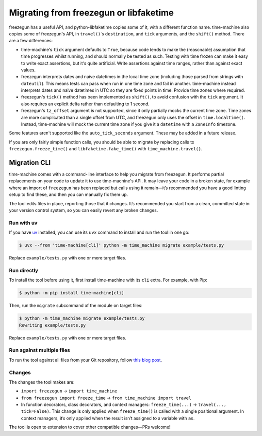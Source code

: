 =======================================
Migrating from freezegun or libfaketime
=======================================

freezegun has a useful API, and python-libfaketime copies some of it, with a different function name.
time-machine also copies some of freezegun's API, in ``travel()``\'s ``destination``, and ``tick`` arguments, and the ``shift()`` method.
There are a few differences:

* time-machine's ``tick`` argument defaults to ``True``, because code tends to make the (reasonable) assumption that time progresses whilst running, and should normally be tested as such.
  Testing with time frozen can make it easy to write exact assertions, but it's quite artificial.
  Write assertions against time ranges, rather than against exact values.

* freezegun interprets dates and naive datetimes in the local time zone (including those parsed from strings with ``dateutil``).
  This means tests can pass when run in one time zone and fail in another.
  time-machine instead interprets dates and naive datetimes in UTC so they are fixed points in time.
  Provide time zones where required.

* freezegun's ``tick()`` method has been implemented as ``shift()``, to avoid confusion with the ``tick`` argument.
  It also requires an explicit delta rather than defaulting to 1 second.

* freezegun's ``tz_offset`` argument is not supported, since it only partially mocks the current time zone.
  Time zones are more complicated than a single offset from UTC, and freezegun only uses the offset in ``time.localtime()``.
  Instead, time-machine will mock the current time zone if you give it a ``datetime`` with a ``ZoneInfo`` timezone.

Some features aren't supported like the ``auto_tick_seconds`` argument.
These may be added in a future release.

If you are only fairly simple function calls, you should be able to migrate by replacing calls to ``freezegun.freeze_time()`` and ``libfaketime.fake_time()`` with ``time_machine.travel()``.

.. _migration-cli:

Migration CLI
=============

time-machine comes with a command-line interface to help you migrate from freezegun.
It performs partial replacements on your code to update it to use time-machine's API.
It may leave your code in a broken state, for example where an import of ``freezegun`` has been replaced but calls using it remain—it’s recommended you have a good linting setup to find these, and then you can manually fix them up.

The tool edits files in place, reporting those that it changes.
It’s recommended you start from a clean, committed state in your version control system, so you can easily revert any broken changes.

Run with uv
-----------

If you have `uv <https://docs.astral.sh/uv/>`__ installed, you can use its ``uvx`` command to install and run the tool in one go:

.. code-block:: console

    $ uvx --from 'time-machine[cli]' python -m time_machine migrate example/tests.py

Replace ``example/tests.py`` with one or more target files.

Run directly
------------

To install the tool before using it, first install time-machine with its ``cli`` extra.
For example, with Pip:

.. code-block:: console

    $ python -m pip install time-machine[cli]

Then, run the ``migrate`` subcommand of the module on target files:

.. code-block:: console

    $ python -m time_machine migrate example/tests.py
    Rewriting example/tests.py

Replace ``example/tests.py`` with one or more target files.

Run against multiple files
--------------------------

To run the tool against all files from your Git repository, follow `this blog post <https://adamj.eu/tech/2022/03/09/how-to-run-a-command-on-many-files-in-your-git-repository/>`__.

Changes
-------

The changes the tool makes are:

* ``import freezegun`` -> ``import time_machine``

* ``from freezegun import freeze_time`` -> ``from time_machine import travel``

* In function decorators, class decorators, and context managers: ``freeze_time(...)`` -> ``travel(..., tick=False)``.
  This change is only applied when ``freeze_time()`` is called with a single positional argument.
  In context managers, it’s only applied when the result isn’t assigned to a variable with ``as``.

The tool is open to extension to cover other compatible changes—PRs welcome!
